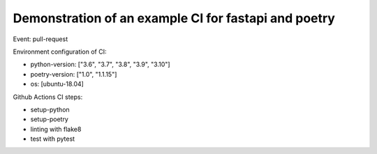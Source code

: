 Demonstration of an example CI for fastapi and poetry
-----------------------------------------------------

Event: pull-request

Environment configuration of CI:

- python-version: ["3.6", "3.7", "3.8", "3.9", "3.10"]
- poetry-version: ["1.0", "1.1.15"]
- os: [ubuntu-18.04]

Github Actions CI steps:

- setup-python
- setup-poetry
- linting with flake8
- test with pytest
